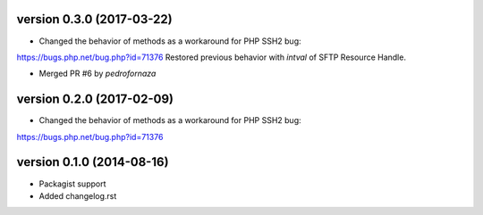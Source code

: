 version 0.3.0 (2017-03-22)
================

* Changed the behavior of methods as a workaround for PHP SSH2 bug:
https://bugs.php.net/bug.php?id=71376
Restored previous behavior with `intval` of SFTP Resource Handle.

* Merged PR #6 by `pedrofornaza`

version 0.2.0 (2017-02-09)
================

* Changed the behavior of methods as a workaround for PHP SSH2 bug:
https://bugs.php.net/bug.php?id=71376

version 0.1.0 (2014-08-16)
================

* Packagist support
* Added changelog.rst
